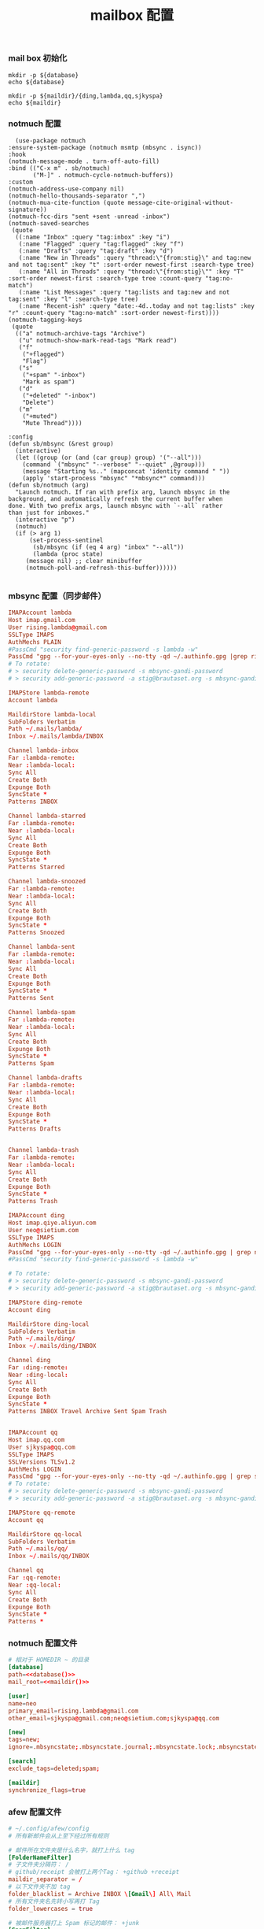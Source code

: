 #+TITLE:  mailbox 配置
#+AUTHOR: 孙建康（rising.lambda）
#+EMAIL:  rising.lambda@gmail.com

#+DESCRIPTION: mailbox 配置文件
#+PROPERTY:    header-args        :mkdirp yes
#+OPTIONS:     num:nil toc:nil todo:nil tasks:nil tags:nil
#+OPTIONS:     skip:nil author:nil email:nil creator:nil timestamp:nil
#+INFOJS_OPT:  view:nil toc:nil ltoc:t mouse:underline buttons:0 path:http://orgmode.org/org-info.js


*** mail box 初始化
    #+NAME: database
    #+BEGIN_SRC shell :var database=(m/resolve "${m/home.d}/cloudfication/hammers/notmuch")
      mkdir -p ${database}
      echo ${database}
    #+END_SRC
    
    #+NAME: maildir
    #+BEGIN_SRC shell :var maildir=(m/resolve "${m/home.d}/.mails")
      mkdir -p ${maildir}/{ding,lambda,qq,sjkyspa}
      echo ${maildir}
    #+END_SRC

*** notmuch 配置
    #+BEGIN_SRC elisp :eval never :exports code :tangle (m/resolve "${m/conf.d}/lisp/init-email.el") :comments link
      (use-package notmuch
	:ensure-system-package (notmuch msmtp (mbsync . isync))
	:hook
	(notmuch-message-mode . turn-off-auto-fill)
	:bind (("C-x m" . sb/notmuch)
	       ("M-]" . notmuch-cycle-notmuch-buffers))
	:custom
	(notmuch-address-use-company nil)
	(notmuch-hello-thousands-separator ",")
	(notmuch-mua-cite-function (quote message-cite-original-without-signature))
	(notmuch-fcc-dirs "sent +sent -unread -inbox")
	(notmuch-saved-searches
	 (quote
	  ((:name "Inbox" :query "tag:inbox" :key "i")
	   (:name "Flagged" :query "tag:flagged" :key "f")
	   (:name "Drafts" :query "tag:draft" :key "d")
	   (:name "New in Threads" :query "thread:\"{from:stig}\" and tag:new and not tag:sent" :key "t" :sort-order newest-first :search-type tree)
	   (:name "All in Threads" :query "thread:\"{from:stig}\"" :key "T" :sort-order newest-first :search-type tree :count-query "tag:no-match")
	   (:name "List Messages" :query "tag:lists and tag:new and not tag:sent" :key "l" :search-type tree)
	   (:name "Recent-ish" :query "date:-4d..today and not tag:lists" :key "r" :count-query "tag:no-match" :sort-order newest-first))))
	(notmuch-tagging-keys
	 (quote
	  (("a" notmuch-archive-tags "Archive")
	   ("u" notmuch-show-mark-read-tags "Mark read")
	   ("f"
	    ("+flagged")
	    "Flag")
	   ("s"
	    ("+spam" "-inbox")
	    "Mark as spam")
	   ("d"
	    ("+deleted" "-inbox")
	    "Delete")
	   ("m"
	    ("+muted")
	    "Mute Thread"))))

	:config
	(defun sb/mbsync (&rest group)
	  (interactive)
	  (let ((group (or (and (car group) group) '("--all")))
		(command `("mbsync" "--verbose" "--quiet" ,@group)))
	    (message "Starting %s.." (mapconcat 'identity command " "))
	    (apply 'start-process "mbsync" "*mbsync*" command)))
	(defun sb/notmuch (arg)
	  "Launch notmuch. If ran with prefix arg, launch mbsync in the
	background, and automatically refresh the current buffer when
	done. With two prefix args, launch mbsync with `--all` rather
	than just for inboxes."
	  (interactive "p")
	  (notmuch)
	  (if (> arg 1)
	      (set-process-sentinel
	       (sb/mbsync (if (eq 4 arg) "inbox" "--all"))
	       (lambda (proc state)
		 (message nil) ;; clear minibuffer
		 (notmuch-poll-and-refresh-this-buffer))))))

    #+END_SRC

*** mbsync 配置（同步邮件）
    #+BEGIN_SRC conf :eval never :exports code :tangle (m/resolve "${m/home.d}/.mbsyncrc")
      IMAPAccount lambda
      Host imap.gmail.com
      User rising.lambda@gmail.com
      SSLType IMAPS
      AuthMechs PLAIN
      #PassCmd "security find-generic-password -s lambda -w"
      PassCmd "gpg --for-your-eyes-only --no-tty -qd ~/.authinfo.gpg |grep rising.lambda@gmail.com|awk '{print $6}'"
      # To rotate:
      # > security delete-generic-password -s mbsync-gandi-password
      # > security add-generic-password -a stig@brautaset.org -s mbsync-gandi-password -w APP-SPECIFIC-PASSWORD

      IMAPStore lambda-remote
      Account lambda

      MaildirStore lambda-local
      SubFolders Verbatim
      Path ~/.mails/lambda/
      Inbox ~/.mails/lambda/INBOX

      Channel lambda-inbox
      Far :lambda-remote:
      Near :lambda-local:
      Sync All
      Create Both
      Expunge Both
      SyncState *
      Patterns INBOX

      Channel lambda-starred
      Far :lambda-remote:
      Near :lambda-local:
      Sync All
      Create Both
      Expunge Both
      SyncState *
      Patterns Starred

      Channel lambda-snoozed
      Far :lambda-remote:
      Near :lambda-local:
      Sync All
      Create Both
      Expunge Both
      SyncState *
      Patterns Snoozed

      Channel lambda-sent
      Far :lambda-remote:
      Near :lambda-local:
      Sync All
      Create Both
      Expunge Both
      SyncState *
      Patterns Sent

      Channel lambda-spam
      Far :lambda-remote:
      Near :lambda-local:
      Sync All
      Create Both
      Expunge Both
      SyncState *
      Patterns Spam

      Channel lambda-drafts
      Far :lambda-remote:
      Near :lambda-local:
      Sync All
      Create Both
      Expunge Both
      SyncState *
      Patterns Drafts


      Channel lambda-trash
      Far :lambda-remote:
      Near :lambda-local:
      Sync All
      Create Both
      Expunge Both
      SyncState *
      Patterns Trash

      IMAPAccount ding
      Host imap.qiye.aliyun.com
      User neo@sietium.com
      SSLType IMAPS
      AuthMechs LOGIN
      PassCmd "gpg --for-your-eyes-only --no-tty -qd ~/.authinfo.gpg | grep neo@sietium.com | awk '{print $6}'"
      #PassCmd "security find-generic-password -s lambda -w"

      # To rotate:
      # > security delete-generic-password -s mbsync-gandi-password
      # > security add-generic-password -a stig@brautaset.org -s mbsync-gandi-password -w APP-SPECIFIC-PASSWORD

      IMAPStore ding-remote
      Account ding

      MaildirStore ding-local
      SubFolders Verbatim
      Path ~/.mails/ding/
      Inbox ~/.mails/ding/INBOX

      Channel ding
      Far :ding-remote:
      Near :ding-local:
      Sync All
      Create Both
      Expunge Both
      SyncState *
      Patterns INBOX Travel Archive Sent Spam Trash


      IMAPAccount qq
      Host imap.qq.com
      User sjkyspa@qq.com
      SSLType IMAPS
      SSLVersions TLSv1.2
      AuthMechs LOGIN
      PassCmd "gpg --for-your-eyes-only --no-tty -qd ~/.authinfo.gpg | grep sjkyspa@qq.com | awk '{print $6}'"
      # To rotate:
      # > security delete-generic-password -s mbsync-gandi-password
      # > security add-generic-password -a stig@brautaset.org -s mbsync-gandi-password -w APP-SPECIFIC-PASSWORD

      IMAPStore qq-remote
      Account qq

      MaildirStore qq-local
      SubFolders Verbatim
      Path ~/.mails/qq/
      Inbox ~/.mails/qq/INBOX

      Channel qq
      Far :qq-remote:
      Near :qq-local:
      Sync All
      Create Both
      Expunge Both
      SyncState *
      Patterns *
    #+END_SRC

*** notmuch 配置文件
    #+BEGIN_SRC conf :eval never :exports code :tangle (m/resolve "${m/home.d}/.notmuch-config") :noweb yes
      # 相对于 HOMEDIR ~ 的目录
      [database]
      path=<<database()>>
      mail_root=<<maildir()>>
      
      [user]
      name=neo
      primary_email=rising.lambda@gmail.com
      other_email=sjkyspa@gmail.com;neo@sietium.com;sjkyspa@qq.com

      [new]
      tags=new;
      ignore=.mbsyncstate;.mbsyncstate.journal;.mbsyncstate.lock;.mbsyncstate.new;.uidvalidity;.isyncuidmap.db

      [search]
      exclude_tags=deleted;spam;

      [maildir]
      synchronize_flags=true

    #+END_SRC

*** afew 配置文件
    #+BEGIN_SRC conf :eval never :exports code :tangle (m/resolve "${m/home.d}/.config/afew/config")
      # ~/.config/afew/config
      # 所有新邮件会从上至下经过所有规则

      # 邮件所在文件夹是什么名字，就打上什么 tag
      [FolderNameFilter]
      # 子文件夹分隔符： /
      # github/receipt 会被打上两个Tag： +github +receipt
      maildir_separator = /
      # 以下文件夹不加 tag
      folder_blacklist = Archive INBOX \[Gmail\] All\ Mail  
      # 所有文件夹名先转小写再打 Tag
      folder_lowercases = true

      # 被邮件服务器打上 Spam 标记的邮件： +junk
      [SpamFilter]
      spam_tag = 'junk'

      # 有一个极其活跃的讨论串，但内容我不感兴趣
      # 因此我给这个串 +killed
      # 接下来这个讨论串的新增讨论都会被自动 +killed
      [KillThreadsFilter]

      # 邮件 Headers 里的 List-Id： +lists/list-id
      # 对订阅的邮件列表极其有用
      # 比如 emacs-devel 邮件列表会被加上 lists/emacs-devel
      [ListMailsFilter]

      # 我自己已发送的邮件不打 tag
      [ArchiveSentMailsFilter]

      # To 给我的邮件： +to-me
      [MeFilter]

      # 在 INBOX 文件夹里： +inbox
      [InboxFilter]

      # 其他预置 filter 或自定义 filter：
      # https://afew.readthedocs.io/en/latest/filters.html

      # 同样的配置文件，把这段放在上一段后面即可

      [MailMover]
      # 要列出所有涉案的本地 maildir
      # 'lambda/Junk' 'lambda/Archive' 'lambda/Sent'
      folders = 'lambda/INBOX' 
      rename = True

      # xx 天之前的邮件不移动
      max_age = 3650

      # 规则：等号左边 dir 里的邮件，如果满足引号左边的搜索条件，则被移动到冒号右边的 dir
      # 注意：如果一个邮件同时符合多个搜索条件，它会被复制多份至所有符合条件的 maildir
      # 至于为什么，有过讨论：
      # https://github.com/afewmail/afew/issues/242
      # 这就是为什么这里写得这么死板
      # 当然你可以把它当作一个 feature 加以利用
      lambda/INBOX = 'tag:junk':'lambda/[Gmail]/Spam' 'NOT tag:inbox AND NOT tag:junk':'lambda/[Gmail]/All Mail' 'tag:inbox AND NOT tag:unread':'lambda/[Gmail]/All Mail'
    #+END_SRC
*** msmtp 配置（发送端）
    #+BEGIN_SRC conf :eval never :exports code :tangle (m/resolve "${m/home.d}/.msmtprc")
      # default config
      defaults
      port 587
      tls on
      tls_trust_file /etc/ssl/cert.pem
      auth on

      # config for the rising.lambda
      account lambda
      host smtp.gmail.com
      port 587
      tls on
      tls_starttls on
      auth on
      user rising.lambda@gmail.com
      from rising.lambda@gmail.com
      passwordeval "gpg --for-your-eyes-only --no-tty -qd ~/.authinfo.gpg |grep rising.lambda@gmail.com|awk '{print $6}'"

      account sietium
      host smtp.qiye.aliyun.com
      port 587
      tls on
      tls_starttls on
      auth on
      user neo@sietium.com
      from neo@sietium.com
      passwordeval "gpg --for-your-eyes-only --no-tty -qd ~/.authinfo.gpg | grep neo@sietium.com |awk '{print $6}'"

      account qq
      host smtp.qq.com
      port 587
      tls on
      tls_starttls on
      auth on
      user sjkyspa@qq.com
      from sjkyspa@qq.com
      passwordeval "gpg --for-your-eyes-only --no-tty -qd ~/.authinfo.gpg | grep sjkyspa@qq.com |awk '{print $6}'"
    #+END_SRC

*** emacs 发送端配置
    #+BEGIN_SRC elisp :eval never :exports code :tangle (m/resolve "${m/conf.d}/lisp/init-email.el") :comments link
      (setq message-send-mail-function 'message-send-mail-with-sendmail
	    sendmail-program "msmtp"
	    message-sendmail-envelope-from 'header
	    mail-envelope-from 'header
	    mail-specify-envelope-from t)

      (setq message-kill-buffer-on-exit t)
    #+END_SRC

    #+BEGIN_SRC elisp :eval never :exports code :tangle (m/resolve "${m/conf.d}/lisp/init-email.el") :comments link
      (provide 'init-email)
    #+END_SRC
